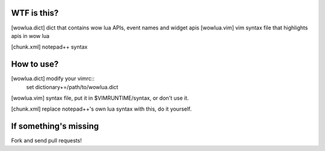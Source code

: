 WTF is this?
============

[wowlua.dict] dict that contains wow lua APIs, event names and widget apis
[wowlua.vim] vim syntax file that highlights apis in wow lua

[chunk.xml] notepad++ syntax

How to use?
===========

[wowlua.dict] modify your vimrc::
    set dictionary+=/path/to/wowlua.dict

[wowlua.vim] syntax file, put it in $VIMRUNTIME/syntax, or don't use it.

[chunk.xml] replace notepad++'s own lua syntax with this, do it yourself.

If something's missing
======================

Fork and send pull requests!

